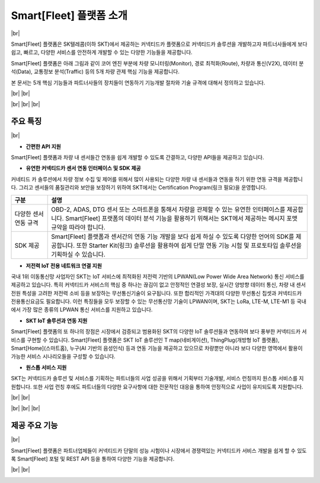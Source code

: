 .. |br| raw:: html

   <br />

Smart[Fleet] 플랫폼 소개
=======================================

|br|

Smart[Fleet] 플랫폼은 SK텔레콤(이하 SKT)에서 제공하는 커넥티드카 플랫폼으로 커넥티드카 솔루션을 개발하고자 파트너사들에게 보다 쉽고, 빠르고, 다양한 서비스를 안전하게 개발할 수 있는 다양한 기능들을 제공합니다.

Smart[Fleet] 플랫폼은 아래 그림과 같이 코어 엔진 부분에 차량 모니터링(Monitor), 경로 최적화(Route), 차량과 통신(V2X), 데이터 분석(Data), 교통정보 분석(Traffic) 등의 5개 차량 관제 핵심 기능을 제공합니다.

본 문서는 5개 핵심 기능들과 파트너사들의 장치들이 연동하기 기능개발 절차와 기술 규격에 대해서 정의하고 있습니다.

|br|
|br|

.. image:: ../images/introduction/1.png

|br|
|br|
|br|

주요 특징
-----------------------

|br|

* **간편한 API 지원**

Smart[Fleet] 플랫폼과 차량 내 센서들간 연동을 쉽게 개발할 수 있도록 간결하고, 다양한 API들을 제공하고 있습니다.

.. rst-class:: table-width-fix

  +--------------+----------------------------------------------------------------------------------------------------------------------------------------------------------------+
  | 구분         | 설명                                                                                                                                                           |
  +==============+================================================================================================================================================================+
  | Simple API   | 차량 내 설치되는 센서들(예 : OBD-2, ADAS, GPT 센터 등)에게는 최소한의 API만을 제공하여 개발의 복잡도를 낮춰 드립니다.                                          |
  |              | 이를 위해서 기존에 많이 사용되는 HTTP 프로토콜과 비교하여 저전력, 보다 빠른 데이터 처리, 가벼운 통신 규격을 지원하는 MQTT 프로토콜을 지원하고 있습니다.        |
  +--------------+----------------------------------------------------------------------------------------------------------------------------------------------------------------+
  | Useful API   | 차량 운행기록, 차량배차 관리, 운전자 운행습관 분석 등과 같은 다양한 서비스를 간편하게 구현할 수 있습니다.                                                      |
  |              | 센서 연동 API를 통해서 차량 내 정보를 올려주면 Smart[Fleet] 플랫폼에서 복잡한 분석 절차를 처리하고 RESTful API를 통해 고객들에게 원하는 정보를 제공해드립니다. |
  +--------------+----------------------------------------------------------------------------------------------------------------------------------------------------------------+

* **유연한 커넥티드카 센서 연동 인터페이스 및 SDK 제공**

커네티드 카 솔루션에서 차량 정보 수집 및 제어를 위해서 많이 사용되는 다양한 차량 내 센서들과 연동을 하기 위한 연동 규격을 제공합니다.
그리고 센서들의 품질관리와 보안을 보장하기 위하여 SKT에서는 Certification Program(링크 필요)을 운영합니다.

.. rst-class:: table-width-fix

+-----------------------+----------------------------------------------------------------------------------------------------------------+
| 구분                  | 설명                                                                                                           |
+=======================+================================================================================================================+
| 다양한 센서 연동 규격 | OBD-2, ADAS, DTG 센서 또는 스마트폰을 통해서 차량을 관제할 수 있는 유연한 인터페이스를 제공합니다.             |
|                       | Smart[Fleet] 프랫폼의 데이터 분석 기능을 활용하기 위해서는 SKT에서 제공하는 메시지 포맷 규약을 따라야 합니다.  |
+-----------------------+----------------------------------------------------------------------------------------------------------------+
| SDK 제공              | Smart[Fleet] 플랫폼과 센서간의 연동 기능 개발을 보다 쉽게 하실 수 있도록 다양한 언어의 SDK를 제공합니다.       |
|                       | 또한 Starter Kit(링크) 솔루션을 활용하여 쉽게 단말 연동 기능 시험 및 프로토타입 솔루션을 기획하실 수 있습니다. |
+-----------------------+----------------------------------------------------------------------------------------------------------------+

* **저전력 IoT 전용 네트워크 연결 지원**

국내 1위 이동통신망 사업자인 SKT는 IoT 서비스에 최적화된 저전력 기반의 LPWAN(Low Power Wide Area Network) 통신 서비스를 제공하고 있습니다.
특히 커넥티드카 서비스의 핵심 중 하나는 끊김이 없고 안정적인 연결성 보장, 실시간 양방향 데이터 통신, 차량 내 센서 전원 특성을 고려한 저전력 소비 등을 보장하는 무선통신기술이 요구됩니다.
또한 합리적인 가격대의 다양한 무선통신 칩셋과 커넥티드카 전용통신요금도 필요합니다.
이런 특징들을 모두 보장할 수 있는 무선통신망 기술이 LPWAN이며, SKT는 LoRa, LTE-M, LTE-M1 등 국내에서 가장 많은 종류의 LPWAN 통신 서비스를 지원하고 있습니다.

* **SKT IoT 솔루션과 연동 지원**

Smart[Fleet] 플랫폼의 또 하나의 장점은 시장에서 검증되고 범용화된 SKT의 다양한 IoT 솔루션들과 연동하여 보다 풍부한 커넥티드카 서비스를 구현할 수 있습니다.
Smart[Fleet] 플랫폼은 SKT IoT 솔루션인 T map(네비게이션), ThingPlug(개방형 IoT 플랫폼), Smart[Home](스마트홈), 누구(AI 기반의 음성인식) 등과 연동 기능을 제공하고 있으므로 차량뿐만 아니라 보다 다양한 영역에서 활용이 가능한 서비스 시나리오들을 구성할 수 있습니다.

* **원스톱 서비스 지원**

SKT는 커넥티드카 솔루션 및 서비스를 기획하는 파트너들의 사업 성공을 위해서 기획부터 기술개발, 서비스 런칭까지 원스톱 서비스를 지원합니다.
또한 사업 런칭 후에도 파트너들의 다양한 요구사항에 대한 전문적인 대응을 통하여 안정적으로 사업이 유지되도록 지원합니다.

|br|
|br|

.. image:: ../images/introduction/2.png

|br|
|br|
|br|

제공 주요 기능
-----------------------

|br|

Smart[Fleet] 플랫폼은 파트너업체들이 커넥티드카 단말의 성능 시험이나 시장에서 경쟁력있는 커넥티드카 서비스 개발을 쉽게 할 수 있도록 Smart[Fleet] 포털 및 REST API 등을 통하여 다양한 기능을 제공합니다.

|br|
|br|

.. image:: ../images/introduction/3.png
